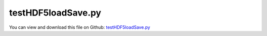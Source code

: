 
.. _examples-testhdf5loadsave:

*******************
testHDF5loadSave.py
*******************

You can view and download this file on Github: `testHDF5loadSave.py <https://github.com/jgerstmayr/EXUDYN/tree/master/main/pythonDev/Examples/testHDF5loadSave.py>`_

.. code-block:: python
   :linenos:

   #+++++++++++++++++++++++++++++++++++++++++++++++++++++++++++++++++++++++++++++
   # This is an EXUDYN example
   #
   # Details:  A test for HDF5 load and save functionality
   #
   # Author:   Johannes Gerstmayr
   # Date:     2025-06-08
   #
   # Copyright:This file is part of Exudyn. Exudyn is free software. You can redistribute it and/or modify it under the terms of the Exudyn license. See 'LICENSE.txt' for more details.
   #
   #+++++++++++++++++++++++++++++++++++++++++++++++++++++++++++++++++++++++++++++
   
   import exudyn as exu               #EXUDYN package including C++ core part
   from exudyn.utilities import * 
   import exudyn.graphics as graphics
   from exudyn.advancedUtilities import * 
   
   #Recursively compare two dictionaries for equality.
   def CompareDicts(dict1, dict2):
       if dict1.keys() != dict2.keys():
           return False
       for key in dict1:
           val1, val2 = dict1[key], dict2[key]
           if isinstance(val1, dict) and isinstance(val2, dict):
               if not CompareDicts(val1, val2):
                   return False
           elif isinstance(val1, list) and isinstance(val2, list):
               if len(val1) != len(val2):
                   return False
               for item1, item2 in zip(val1, val2):
                   if isinstance(item1, dict) and isinstance(item2, dict):
                       if not CompareDicts(item1, item2):
                           return False
                   elif isinstance(item1, np.ndarray) and isinstance(item2, np.ndarray):
                       if not np.array_equal(item1, item2):
                           return False
                   elif item1 != item2:
                       return False
           elif isinstance(val1, np.ndarray) and isinstance(val2, np.ndarray):
               if not np.array_equal(val1, val2):
                   return False
           elif val1 != val2:
               return False
       return True
   
   gChecker=graphics.CheckerBoard(nTiles=1)
   gSphere=graphics.Sphere(nTiles=3)
   
   test = {
       'a': [np.array([1.0, 2.0, 3.0]), [3, 4, 5]],
       'b': {'x': 10, 'y': 20.5, 'z': [np.array([1, 2]), 'hello']},
       'c': [True, False, None],
       'd': 'This is a test string',
       'e': np.array([[1, 2], [3, 4]]),
       'f': [np.array([5.5, 6.5]), {'nested': 'value', 'list': [1,2,np.array([1,2]),{'g':[1.,2.,'message']}]}],
       'h': [gChecker,gSphere],
   }
   
   fileName = 'testData/test.hdf5'
   SaveDictToHDF5(fileName, test)
   test2 = LoadDictFromHDF5(fileName)
   
   if CompareDicts(test, test2):
       exu.Print('TestHDF5loadSave: test successful!')
   else:
       #this is used in Examples and will just show that example failed
       raise ValueError('***********\nTestHDF5loadSave: failed!\n***********\n')
   
   
   


